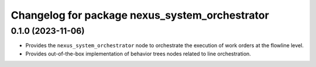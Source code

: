 ^^^^^^^^^^^^^^^^^^^^^^^^^^^^^^^^^^^^^^^^^^^^^^^
Changelog for package nexus_system_orchestrator
^^^^^^^^^^^^^^^^^^^^^^^^^^^^^^^^^^^^^^^^^^^^^^^

0.1.0 (2023-11-06)
------------------
* Provides the ``nexus_system_orchestrator`` node to orchestrate the execution of work orders at the flowline level.
* Provides out-of-the-box implementation of behavior trees nodes related to line orchestration.
